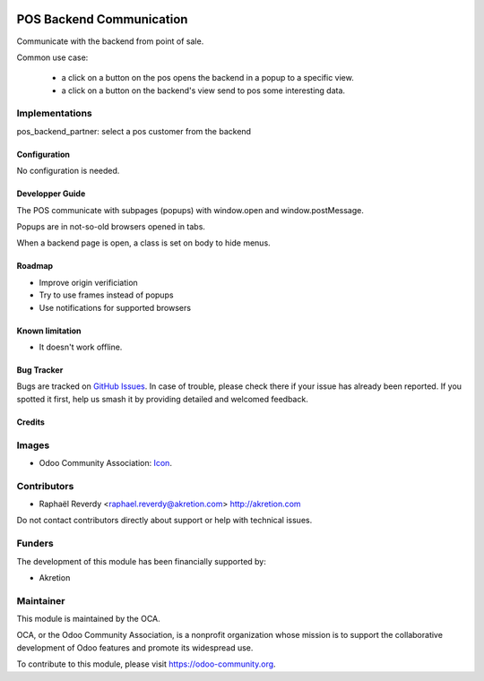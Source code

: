 .. image:: https://img.shields.io/badge/license-AGPL--3-blue.png
   :target: https://www.gnu.org/licenses/agpl
   :alt: License: AGPL-3

=========================
POS Backend Communication
=========================

Communicate with the backend from point of sale.

Common use case:

 - a click on a button on the pos opens the backend in a popup to a specific view.
 - a click on a button on the backend's view send to pos some interesting data.

Implementations
---------------

pos_backend_partner: select a pos customer from the backend


Configuration
=============

No configuration is needed.

Developper Guide
================

The POS communicate with subpages (popups) with window.open and window.postMessage. 

Popups are in not-so-old browsers opened in tabs.

When a backend page is open, a class is set on body to hide menus.


Roadmap
=======

- Improve origin verificiation
- Try to use frames instead of popups
- Use notifications for supported browsers

Known limitation
================

- It doesn't work offline.

Bug Tracker
===========

Bugs are tracked on `GitHub Issues <https://github.com/OCA/pos/issues>`_.
In case of trouble, please
check there if your issue has already been reported. If you spotted it first,
help us smash it by providing detailed and welcomed feedback.



Credits
=======

Images
------

* Odoo Community Association: `Icon <https://odoo-community.org/logo.png>`_.

Contributors
------------

* Raphaël Reverdy <raphael.reverdy@akretion.com> http://akretion.com

Do not contact contributors directly about support or help with technical issues.

Funders
-------

The development of this module has been financially supported by:

* Akretion

Maintainer
----------

.. image:: https://odoo-community.org/logo.png
   :alt: Odoo Community Association
   :target: https://odoo-community.org

This module is maintained by the OCA.

OCA, or the Odoo Community Association, is a nonprofit organization whose
mission is to support the collaborative development of Odoo features and
promote its widespread use.

To contribute to this module, please visit https://odoo-community.org.


